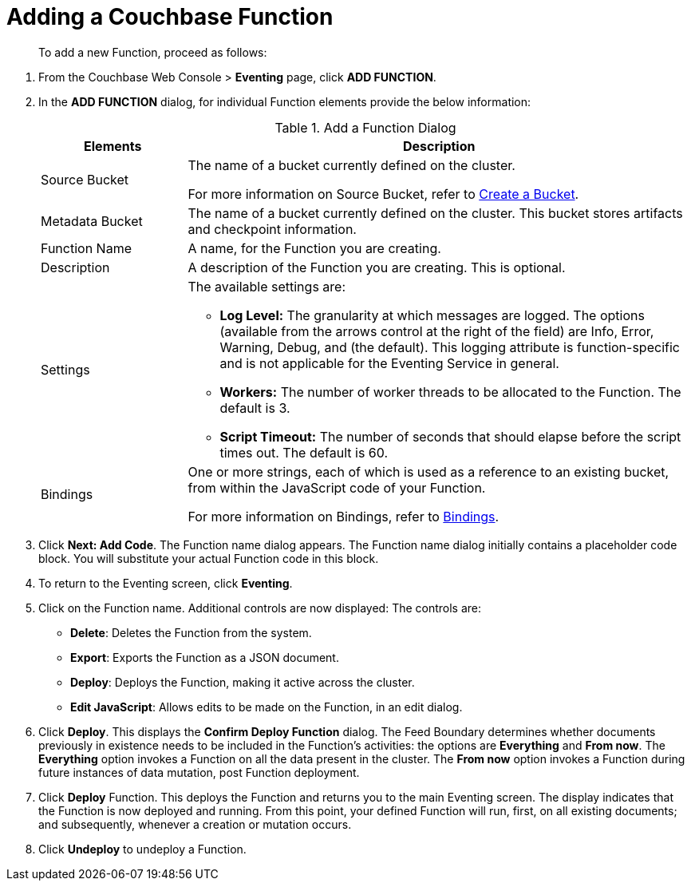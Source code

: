 = Adding a Couchbase Function

[abstract]
To add a new Function, proceed as follows:

[#eventing_examples_preparations]
--
. From the Couchbase Web Console > *Eventing* page, click *ADD FUNCTION*.
. In the *ADD FUNCTION* dialog, for individual Function elements provide the below information:
+
.Add a Function Dialog
[cols="50,173"]
|===
| *Elements* | *Description*

| Source Bucket
| The name of a bucket currently defined on the cluster.

For more information on Source Bucket, refer to xref:clustersetup:create-bucket.adoc[Create a Bucket].

| Metadata Bucket
| The name of a bucket currently defined on the cluster.
This bucket stores artifacts and checkpoint information.

| Function Name
| A name, for the Function you are creating.

| Description
| A description of the Function you are creating.
This is optional.

| Settings
a|
The available settings are:

* *Log Level:* The granularity at which messages are logged.
The options (available from the arrows control at the right of the field) are Info, Error, Warning, Debug, and (the default).
This logging attribute is function-specific and is not applicable for the Eventing Service in general.
* *Workers:* The number of worker threads to be allocated to the Function.
The default is 3.
* *Script Timeout:* The number of seconds that should elapse before the script times out.
The default is 60.

| Bindings
| One or more strings, each of which is used as a reference to an existing bucket, from within the JavaScript code of your Function.

For more information on Bindings, refer to xref:eventing-Terminologies.adoc#section_mzd_l1p_m2b[Bindings].
|===

. Click *Next: Add Code*.
The Function name dialog appears.
The Function name dialog initially contains a placeholder code block.
You will substitute your actual Function code in this block.
. To return to the Eventing screen, click *Eventing*.
. Click on the Function name.
Additional controls are now displayed: The controls are:
 ** *Delete*: Deletes the Function from the system.
 ** *Export*: Exports the Function as a JSON document.
 ** *Deploy*: Deploys the Function, making it active across the cluster.
 ** *Edit JavaScript*: Allows edits to be made on the Function, in an edit dialog.
. Click *Deploy*.
This displays the *Confirm Deploy Function* dialog.
The Feed Boundary determines whether documents previously in existence needs to be included in the Function's activities: the options are *Everything* and *From now*.
The *Everything* option invokes a Function on all the data present in the cluster.
The *From now* option invokes a Function during future instances of data mutation, post Function deployment.
. Click *Deploy* Function.
This deploys the Function and returns you to the main Eventing screen.
The display indicates that the Function is now deployed and running.
From this point, your defined Function will run, first, on all existing documents; and subsequently, whenever a creation or mutation occurs.
. Click *Undeploy* to undeploy a Function.
--

